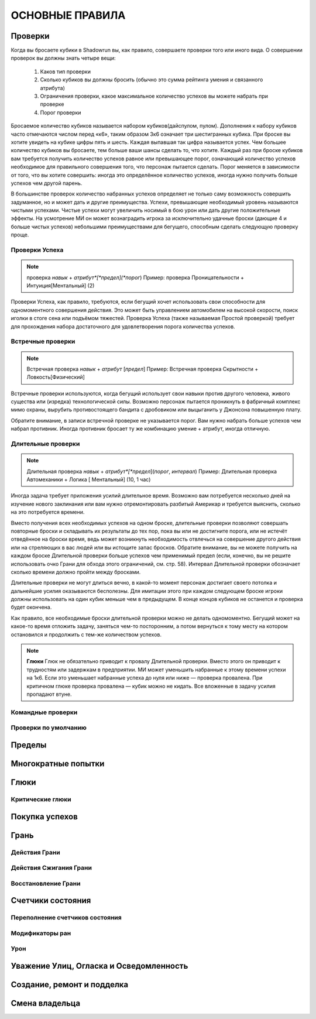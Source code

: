 ################
ОСНОВНЫЕ ПРАВИЛА
################

========
Проверки
========


Когда вы бросаете кубики в Shadowrun вы, как правило, совершаете проверки того или иного вида. О совершении проверок вы
должны знать четыре вещи:

    1. Каков тип проверки
    2. Сколько кубиков вы должны бросить (обычно это сумма рейтинга умения и связанного атрибута)
    3. Ограничения проверки, какое максимальное количество успехов вы можете набрать при проверке
    4. Порог проверки

Бросаемое количество кубиков называется набором кубиков(дайспулом, пулом). Дополнения к набору кубиков часто отмечаются
числом перед «к6», таким образом 3к6 означает три шестигранных кубика. При броске вы хотите увидеть на кубике цифры
пять и шесть. Каждая выпавшая так цифра называется успех. Чем большее количество кубиков вы бросаете, тем больше ваши
шансы сделать то, что хотите. Каждый раз при броске кубиков вам требуется получить количество успехов равное или
превышающее порог, означающий количество успехов необходимое для правильного совершения того, что персонаж пытается
сделать. Порог меняется в зависимости от того, что вы хотите совершить: иногда это определённое количество успехов,
иногда нужно получить больше успехов чем другой парень.

В большинстве проверок количество набранных успехов определяет не только саму возможность совершить задуманное, но и
может дать и другие преимущества. Успехи, превышающие необходимый уровень называются чистыми успехами. Чистые успехи
могут увеличить носимый в бою урон или дать другие положительные эффекты. На усмотрение МИ он может вознаградить игрока
за исключительно удачные броски (дающие 4 и больше чистых успехов) небольшими преимуществами для бегущего, способным
сделать следующую проверку проще.

Проверки Успеха
---------------

.. note::

    проверка *навык* + *атрибут*[*предел](*порог*)
    Пример: проверка Проницательности + Интуиция[Ментальный] (2)


Проверки Успеха, как правило, требуются, если бегущий хочет использовать свои способности для одномоментного совершения
действия. Это может быть управлением автомобилем на высокой скорости, поиск иголки в стоге сена или подъёмом тяжестей.
Проверка Успеха (также называемая Простой проверкой) требует для прохождения набора достаточного для удовлетворения
порога количества успехов.

Встречные проверки
------------------

.. note::

    Встречная проверка *навык* + *атрибут* [*предел*]
    Пример: Встречная проверка Скрытности + Ловкость[Физический]


Встречные проверки используются, когда бегущий использует свои навыки против другого человека, живого существа или
(изредка) технологической силы. Возможно персонаж пытается проникнуть в фабричный комплекс мимо охраны, вырубить
противостоящего бандита с дробовиком или выцыганить у Джонсона повышенную плату.

Обратите внимание, в записи встречной проверке не указывается порог. Вам нужно набрать больше успехов чем набрал
противник. Иногда противник бросает ту же комбинацию умение + атрибут, иногда отличную.

Длительные проверки
-------------------

.. note::

    Длительная проверка *навык* + *атрибут*[*предел*](*порог*, *интервал*)
    Пример: Длительная проверка Автомеханики + Логика [ Ментальный] (10, 1 час)


Иногда задача требует приложения усилий длительное время. Возможно вам потребуется несколько дней на изучение нового
заклинания или вам нужно отремонтировать разбитый Америкар и требуется выяснить, сколько на это потребуется времени.

Вместо получения всех необходимых успехов на одном броске, длительные проверки позволяют совершать повторные броски и
складывать их результаты до тех пор, пока вы или не достигните порога, или не истечёт отведённое на броски время, ведь
может возникнуть необходимость отвлечься на совершение другого действия или на стреляющих в вас людей или вы истощите
запас бросков. Обратите внимание, вы не можете получить на каждом броске Длительной проверки больше успехов чем
применимый предел (если, конечно, вы не решите использовать очко Грани для обхода этого ограничений, см. стр. 58).
Интервал Длительной проверки обозначает сколько времени должно пройти между бросками.

Длительные проверки не могут длиться вечно, в какой-то момент персонаж достигает своего потолка и дальнейшие усилия
оказываются бесполезны. Для имитации этого при каждом следующем броске игроки должны использовать на один кубик меньше
чем в предыдущем. В конце концов кубиков не останется и проверка будет окончена.

Как правило, все необходимые броски длительной проверки можно не делать одномоментно. Бегущий может на какое-то время
отложить задачу, заняться чем-то посторонним, а потом вернуться к тому месту на котором остановился и продолжить с
тем-же количеством успехов.


.. note::

    **Глюки**
    Глюк не обязательно приводит к провалу Длительной проверки. Вместо этого он приводит к трудностям или задержкам в
    предприятии. МИ может уменьшить набранные к этому времени успехи на 1к6. Если это уменьшает набранные успеха до нуля
    или ниже — проверка провалена.
    При критичном глюке проверка провалена — кубик можно не кидать. Все вложенные в задачу усилия пропадают втуне.


Командные проверки
------------------

Проверки по умолчанию
---------------------


=======
Пределы
=======


====================
Многократные попытки
====================


=====
Глюки
=====

Критические глюки
-----------------


===============
Покупка успехов
===============


=====
Грань
=====


Действия Грани
--------------

Действия Сжигания Грани
-----------------------

Восстановление Грани
--------------------

==================
Счетчики состояния
==================


Переполнение счетчиков состояния
--------------------------------

Модификаторы ран
----------------

Урон
----


========================================
Уважение Улиц, Огласка и Осведомленность
========================================


===========================
Создание, ремонт и подделка
===========================


===============
Смена владельца
===============


